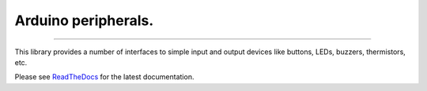 Arduino peripherals.
====================

.. image:: https://img.shields.io/github/last-commit/jfjlaros/arduino-peripherals.svg
   :target: https://github.com/jfjlaros/arduino-peripherals/graphs/commit-activity
.. image:: https://readthedocs.org/projects/simplerpc/badge/?version=latest
   :target: https://arduino-peripherals.readthedocs.io/en/latest
.. image:: https://img.shields.io/github/release-date/jfjlaros/arduino-peripherals.svg
   :target: https://github.com/jfjlaros/arduino-peripherals/releases
.. image:: https://img.shields.io/github/release/jfjlaros/arduino-peripherals.svg
   :target: https://github.com/jfjlaros/arduino-peripherals/releases
.. image:: https://img.shields.io/github/languages/code-size/jfjlaros/arduino-peripherals.svg
   :target: https://github.com/jfjlaros/arduino-peripherals
.. image:: https://img.shields.io/github/languages/count/jfjlaros/arduino-peripherals.svg
   :target: https://github.com/jfjlaros/arduino-peripherals
.. image:: https://img.shields.io/github/languages/top/jfjlaros/arduino-peripherals.svg
   :target: https://github.com/jfjlaros/arduino-peripherals
.. image:: https://img.shields.io/github/license/jfjlaros/arduino-peripherals.svg
   :target: https://raw.githubusercontent.com/jfjlaros/arduino-peripherals/master/LICENSE.md

----

This library provides a number of interfaces to simple input and output devices
like buttons, LEDs, buzzers, thermistors, etc.

Please see ReadTheDocs_ for the latest documentation.


.. _Arduino: https://www.arduino.cc
.. _ReadTheDocs: https://arduino-peripherals.readthedocs.io/en/latest/index.html
